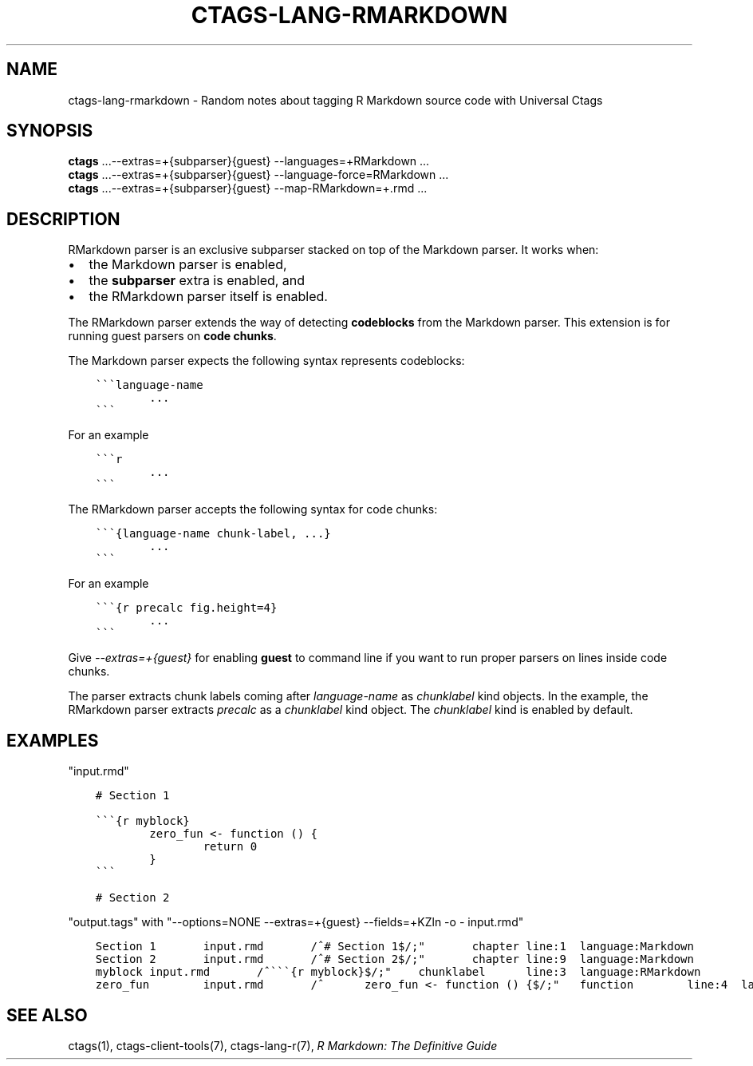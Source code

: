 .\" Man page generated from reStructuredText.
.
.TH CTAGS-LANG-RMARKDOWN 7 "" "6.1.0" "Universal Ctags"
.SH NAME
ctags-lang-rmarkdown \- Random notes about tagging R Markdown source code with Universal Ctags
.
.nr rst2man-indent-level 0
.
.de1 rstReportMargin
\\$1 \\n[an-margin]
level \\n[rst2man-indent-level]
level margin: \\n[rst2man-indent\\n[rst2man-indent-level]]
-
\\n[rst2man-indent0]
\\n[rst2man-indent1]
\\n[rst2man-indent2]
..
.de1 INDENT
.\" .rstReportMargin pre:
. RS \\$1
. nr rst2man-indent\\n[rst2man-indent-level] \\n[an-margin]
. nr rst2man-indent-level +1
.\" .rstReportMargin post:
..
.de UNINDENT
. RE
.\" indent \\n[an-margin]
.\" old: \\n[rst2man-indent\\n[rst2man-indent-level]]
.nr rst2man-indent-level -1
.\" new: \\n[rst2man-indent\\n[rst2man-indent-level]]
.in \\n[rst2man-indent\\n[rst2man-indent-level]]u
..
.SH SYNOPSIS
.nf
\fBctags\fP ...\-\-extras=+{subparser}{guest} \-\-languages=+RMarkdown ...
\fBctags\fP ...\-\-extras=+{subparser}{guest} \-\-language\-force=RMarkdown ...
\fBctags\fP ...\-\-extras=+{subparser}{guest} \-\-map\-RMarkdown=+.rmd ...
.fi
.sp
.SH DESCRIPTION
.sp
RMarkdown parser is an exclusive subparser stacked on top of the Markdown parser.
It works when:
.INDENT 0.0
.IP \(bu 2
the Markdown parser is enabled,
.IP \(bu 2
the \fBsubparser\fP extra is enabled, and
.IP \(bu 2
the RMarkdown parser itself is enabled.
.UNINDENT
.sp
The RMarkdown parser extends the way of detecting \fBcodeblocks\fP from the
Markdown parser. This extension is for running guest parsers on \fBcode chunks\fP\&.
.sp
The Markdown parser expects the following syntax represents codeblocks:
.INDENT 0.0
.INDENT 3.5
.sp
.nf
.ft C
\(ga\(ga\(galanguage\-name
        ...
\(ga\(ga\(ga
.ft P
.fi
.UNINDENT
.UNINDENT
.sp
For an example
.INDENT 0.0
.INDENT 3.5
.sp
.nf
.ft C
\(ga\(ga\(gar
        ...
\(ga\(ga\(ga
.ft P
.fi
.UNINDENT
.UNINDENT
.sp
The RMarkdown parser accepts the following syntax for code chunks:
.INDENT 0.0
.INDENT 3.5
.sp
.nf
.ft C
\(ga\(ga\(ga{language\-name chunk\-label, ...}
        ...
\(ga\(ga\(ga
.ft P
.fi
.UNINDENT
.UNINDENT
.sp
For an example
.INDENT 0.0
.INDENT 3.5
.sp
.nf
.ft C
\(ga\(ga\(ga{r precalc fig.height=4}
        ...
\(ga\(ga\(ga
.ft P
.fi
.UNINDENT
.UNINDENT
.sp
Give \fI\-\-extras=+{guest}\fP for enabling \fBguest\fP to command line if you
want to run proper parsers on lines inside code chunks.
.sp
The parser extracts chunk labels coming after \fIlanguage\-name\fP as
\fIchunklabel\fP kind objects. In the example, the RMarkdown parser
extracts \fIprecalc\fP as a \fIchunklabel\fP kind object.
The \fIchunklabel\fP kind is enabled by default.
.SH EXAMPLES
.sp
"input.rmd"
.INDENT 0.0
.INDENT 3.5
.sp
.nf
.ft C
# Section 1

\(ga\(ga\(ga{r myblock}
        zero_fun <\- function () {
                return 0
        }
\(ga\(ga\(ga

# Section 2
.ft P
.fi
.UNINDENT
.UNINDENT
.sp
"output.tags"
with "\-\-options=NONE \-\-extras=+{guest} \-\-fields=+KZln \-o \- input.rmd"
.INDENT 0.0
.INDENT 3.5
.sp
.nf
.ft C
Section 1       input.rmd       /^# Section 1$/;"       chapter line:1  language:Markdown
Section 2       input.rmd       /^# Section 2$/;"       chapter line:9  language:Markdown
myblock input.rmd       /^\(ga\(ga\(ga{r myblock}$/;"    chunklabel      line:3  language:RMarkdown
zero_fun        input.rmd       /^      zero_fun <\- function () {$/;"   function        line:4  language:R
.ft P
.fi
.UNINDENT
.UNINDENT
.SH SEE ALSO
.sp
ctags(1), ctags\-client\-tools(7), ctags\-lang\-r(7),
\fI\%R Markdown: The Definitive Guide\fP
.\" Generated by docutils manpage writer.
.
